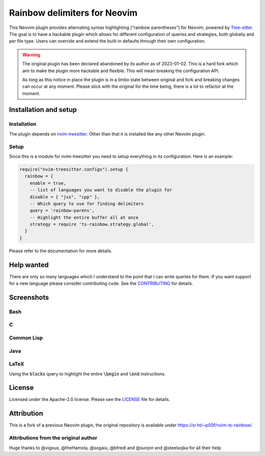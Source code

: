 .. default-role:: code


###############################
 Rainbow delimiters for Neovim
###############################

This Neovim plugin provides alternating syntax highlighting (“rainbow
parentheses”) for Neovim, powered by `Tree-sitter`_.  The goal is to have a
hackable plugin which allows for different configuration of queries and
strategies, both globally and per file type.  Users can override and extend the
built-in defaults through their own configuration.


.. warning::

   The original plugin has been declared abandoned by its author as of
   2023-01-02.  This is a hard fork which aim to make the plugin more hackable
   and flexible.  This will mean breaking the configuration API.

   As long as this notice in place the plugin is in a limbo state between
   original and fork and breaking changes can occur at any moment.  Please
   stick with the original for the time being, there is a lot to refactor at
   the moment.


Installation and setup
######################

Installation
============

The plugin depends on `nvim-treesitter`_.  Other than that it is installed like
any other Neovim plugin.

Setup
=====

Since this is a module for nvim-treesitter you need to setup everything in its
configuration.  Here is an example:

.. code:: lua

   require("nvim-treesitter.configs").setup {
     rainbow = {
       enable = true,
       -- list of languages you want to disable the plugin for
       disable = { "jsx", "cpp" }, 
       -- Which query to use for finding delimiters
       query = 'rainbow-parens',
       -- Highlight the entire buffer all at once
       strategy = require 'ts-rainbow.strategy.global',
     }
   }

Please refer to the documentation for more details.


Help wanted
###########

There are only so many languages which I understand to the point that I can
write queries for them.  If you want support for a new language please consider
contributing code.  See the CONTRIBUTING_ for details.


Screenshots
###########

Bash
====

.. image:: https://user-images.githubusercontent.com/4954650/212133420-4eec7fd3-9458-42ef-ba11-43c1ad9db26b.png

C
=

.. image:: https://user-images.githubusercontent.com/4954650/212133423-8b4f1f00-634a-42c1-9ebc-69f8057a63e6.png

Common Lisp
===========

.. image:: https://user-images.githubusercontent.com/4954650/212133425-85496400-4e24-4afd-805c-55ca3665c4d9.png

Java
====

.. image:: https://user-images.githubusercontent.com/4954650/212133426-7615f902-e39f-4625-bb91-2e757233c7ba.png

LaTeX
=====

Using the `blocks` query to highlight the entire `\begin` and `\end`
instructions.

.. image:: https://user-images.githubusercontent.com/4954650/212133427-46182f57-bfd8-4cbe-be1f-9aad5ddfd796.png


License
#######

Licensed under the Apache-2.0 license. Please see the `LICENSE`_ file for
details.


Attribution
###########

This is a fork of a previous Neovim plugin, the original repository is
available under https://sr.ht/~p00f/nvim-ts-rainbow/.

Attributions from the original author
=====================================

Huge thanks to @vigoux, @theHamsta, @sogaiu, @bfredl and @sunjon and
@steelsojka for all their help


.. _Tree-sitter: https://tree-sitter.github.io/tree-sitter/
.. _nvim-treesitter: https://github.com/nvim-treesitter/nvim-treesitter
.. _CONTRIBUTING: CONTRIBUTING.rst
.. _LICENSE: LICENSE
